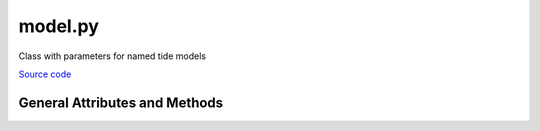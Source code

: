 ========
model.py
========

Class with parameters for named tide models

`Source code`__

.. __: https://github.com/tsutterley/pyTMD/blob/main/pyTMD/model.py

General Attributes and Methods
==============================

.. class:: model(object)

    .. attribute:: model.atl03

        HDF5 dataset string for output ATL03 tide heights

    .. attribute:: model.atl06

        HDF5 dataset string for output ATL06 tide heights

    .. attribute:: model.atl07

        HDF5 dataset string for output ATL07 tide heights

    .. attribute:: model.atl11

        HDF5 dataset string for output ATL11 tide heights

    .. attribute:: model.atl12

        HDF5 dataset string for output ATL12 tide heights

    .. attribute:: model.compressed

        Model files are gzip compressed

    .. attribute:: model.constituents

        Model constituents for ``FES`` models

    .. attribute:: model.description

        HDF5 ``description`` attribute string for output tide heights

    .. attribute:: model.directory

        Working data directory for tide models

    .. attribute:: model.format

        Model format (``OTIS``, ``ATLAS``, ``netcdf``, ``GOT``, ``FES``)

    .. attribute:: model.gla12

        HDF5 dataset string for output GLA12 tide heights

    .. attribute:: model.grid_file

        Model grid file for ``OTIS`` and ``ATLAS`` models

    .. attribute:: model.long_name

        HDF5 ``long_name`` attribute string for output tide heights

    .. attribute:: model.model_directory

        Full path to model directory

    .. attribute:: model.model_file

        Model constituent file or list of files

    .. attribute:: model.name

        Model name

    .. attribute:: model.projection

        Model projection for ``OTIS`` and ``ATLAS`` models

    .. attribute:: model.scale

        Model scaling factor for converting to output units

    .. attribute:: model.type

        Model type (``z``, ``u``, ``v``)
